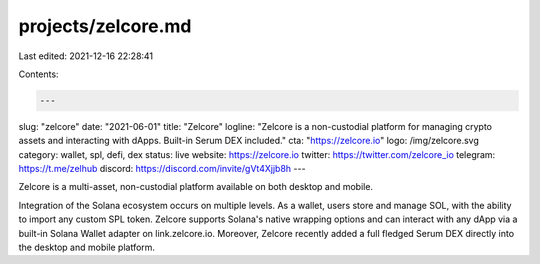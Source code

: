 projects/zelcore.md
===================

Last edited: 2021-12-16 22:28:41

Contents:

.. code-block:: md

    ---
slug: "zelcore"
date: "2021-06-01"
title: "Zelcore"
logline: "Zelcore is a non-custodial platform for managing crypto assets and interacting with dApps. Built-in Serum DEX included."
cta: "https://zelcore.io"
logo: /img/zelcore.svg
category: wallet, spl, defi, dex
status: live
website: https://zelcore.io
twitter: https://twitter.com/zelcore_io
telegram: https://t.me/zelhub
discord: https://discord.com/invite/gVt4Xjjb8h
---

Zelcore is a multi-asset, non-custodial platform available on both desktop and mobile.

Integration of the Solana ecosystem occurs on multiple levels. As a wallet, users store and manage SOL, with the ability to import any custom SPL token. Zelcore supports Solana's native wrapping options and can interact with any dApp via a built-in Solana Wallet adapter on link.zelcore.io. Moreover, Zelcore recently added a full fledged Serum DEX directly into the desktop and mobile platform.


